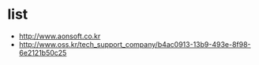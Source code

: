 * list

- http://www.aonsoft.co.kr
- http://www.oss.kr/tech_support_company/b4ac0913-13b9-493e-8f98-6e2121b50c25

